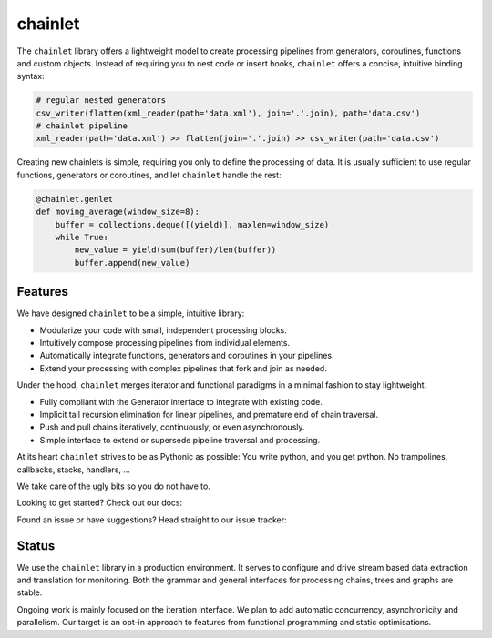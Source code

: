 ++++++++
chainlet
++++++++

The ``chainlet`` library offers a lightweight model to create processing pipelines from
generators, coroutines, functions and custom objects.
Instead of requiring you to nest code or insert hooks, ``chainlet`` offers a concise, intuitive binding syntax:

.. code:: python

    # regular nested generators
    csv_writer(flatten(xml_reader(path='data.xml'), join='.'.join), path='data.csv')
    # chainlet pipeline
    xml_reader(path='data.xml') >> flatten(join='.'.join) >> csv_writer(path='data.csv')

Creating new chainlets is simple, requiring you only to define the processing of data.
It is usually sufficient to use regular functions, generators or coroutines, and let ``chainlet`` handle the rest:

.. code:: python

    @chainlet.genlet
    def moving_average(window_size=8):
        buffer = collections.deque([(yield)], maxlen=window_size)
        while True:
            new_value = yield(sum(buffer)/len(buffer))
            buffer.append(new_value)

Features
========

We have designed ``chainlet`` to be a simple, intuitive library:

* Modularize your code with small, independent processing blocks.
* Intuitively compose processing pipelines from individual elements.
* Automatically integrate functions, generators and coroutines in your pipelines.
* Extend your processing with complex pipelines that fork and join as needed.

Under the hood, ``chainlet`` merges iterator and functional paradigms in a minimal fashion to stay lightweight.

* Fully compliant with the Generator interface to integrate with existing code.
* Implicit tail recursion elimination for linear pipelines, and premature end of chain traversal.
* Push and pull chains iteratively, continuously, or even asynchronously.
* Simple interface to extend or supersede pipeline traversal and processing.

At its heart ``chainlet`` strives to be as Pythonic as possible:
You write python, and you get python.
No trampolines, callbacks, stacks, handlers, ...

We take care of the ugly bits so you do not have to.

Looking to get started?
Check out our docs: |docs|

Found an issue or have suggestions?
Head straight to our issue tracker: |issues|

Status
======

We use the ``chainlet`` library in a production environment.
It serves to configure and drive stream based data extraction and translation for monitoring.
Both the grammar and general interfaces for processing chains, trees and graphs are stable.

Ongoing work is mainly focused on the iteration interface.
We plan to add automatic concurrency, asynchronicity and parallelism.
Our target is an opt-in approach to features from functional programming and static optimisations.

.. |docs| image:: https://readthedocs.org/projects/chainlet/badge/?version=latest
   :target: http://chainlet.readthedocs.io/en/latest/?badge=latest
   :alt: Documentation Status

.. |issues| image:: https://img.shields.io/github/issues/maxfischer2781/chainlet.svg
   :target: https://github.com/maxfischer2781/chainlet/issues
   :alt: Open Issues

